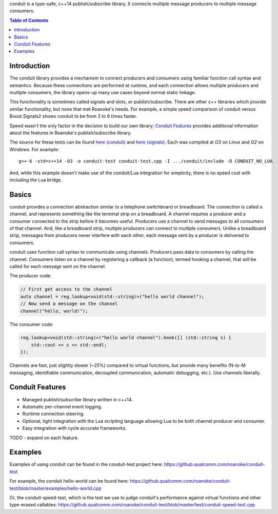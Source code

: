 
conduit is a type-safe, c++14 publish/subscribe library. It connects multiple message producers to multiple message consumers.

.. contents:: Table of Contents

Introduction
------------

The conduit library provides a mechanism to connect producers and consumers using familiar function call syntax and semantics. Because these connections are performed at runtime, and each connection allows multiple producers and multiple consumers, the library opens-up many use cases beyond normal static linkage.

This functionality is sometimes called signals and slots, or publish/subscribe. There are other c++ libraries which provide similar functionality, but none that met Roanoke's needs. For example, a simple speed comparison of conduit versus Boost.Signals2 shows conduit to be from 3 to 6 times faster.

.. image:: doc/speedup.png
    :alt: speedup
    :width: 50%
    :align: center

Speed wasn't the only factor in the decision to build our own library; `Conduit Features`_ provides additional information about the features in Roanoke's publish/subscribe library.

The source for these tests can be found `here (conduit)`__ and `here (signals)`__. Each was compiled at `O3` on Linux and `O2` on Windows. For example::

    g++-6 -std=c++14 -O3 -o conduit-test conduit-test.cpp -I .../conduit/include -D CONDUIT_NO_LUA

__ https://github.qualcomm.com/roanoke/conduit-test/blob/master/examples/conduit-simple-speed-test.cpp
__ https://github.qualcomm.com/roanoke/conduit-test/blob/master/examples/boost-signals-simple-speed-test.cpp

And, while this example doesn't make use of the conduit/Lua integration for simplicity, there is no speed cost with including the Lua bridge.

Basics
------

conduit provides a connection abstraction similar to a telephone switchboard or breadboard. The connection is called a channel, and represents something like the terminal strip on a breadboard. A channel requires a producer and a consumer connected to the strip before it becomes useful. Producers use a channel to send messages to all consumers of that channel. And, like a breadboard strip, multiple producers can connect to multiple consumers. Unlike a breadboard strip, messages from producers never interfere with each other, each message sent by a producer is delivered to consumers.

conduit uses function call syntax to communicate using channels. Producers pass data to consumers by calling the channel. Consumers listen on a channel by registering a callback (a function), termed hooking a channel, that will be called for each message sent on the channel.

The producer code:

.. code:: c++

    // First get access to the channel
    auto channel = reg.lookup<void(std::string)>("hello world channel");
    // Now send a message on the channel
    channel("hello, world!");


The consumer code:

.. code:: c++

    reg.lookup<void(std::string)>("hello world channel").hook([] (std::string s) {
        std::cout << s << std::endl;
    });

Channels are fast, just slightly slower (~25%) compared to virtual functions, but provide many benefits (N-to-M messaging, identifiable communication, decoupled communication, automatic debugging, etc.). Use channels liberally.

Conduit Features
----------------

- Managed publish/subscribe library written in c++14.
- Automatic per-channel event logging.
- Runtime connection steering.
- Optional, tight integration with the Lua scripting language allowing Lua to be both channel producer and consumer.
- Easy integration with cycle accurate frameworks.

TODO - expand on each feature.

Examples
--------

Examples of using conduit can be found in the conduit-test project here: https://github.qualcomm.com/roanoke/conduit-test

For example, the conduit hello-world can be found here: https://github.qualcomm.com/roanoke/conduit-test/blob/master/examples/hello-world.cpp

Or, the conduit-speed-test, which is the test we use to judge conduit's performance against virtual functions and other type-erased callables: https://github.qualcomm.com/roanoke/conduit-test/blob/master/test/conduit-speed-test.cpp


